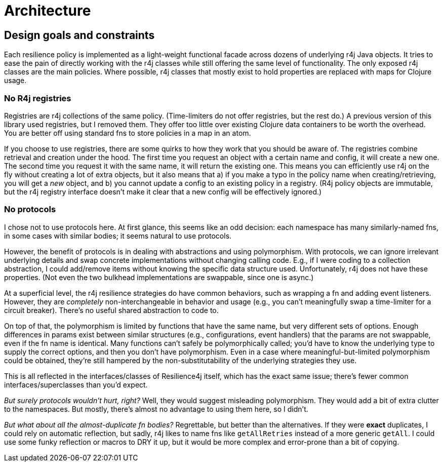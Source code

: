 = Architecture

== Design goals and constraints

Each resilience policy is implemented as a light-weight functional
facade across dozens of underlying r4j Java objects. It tries to ease the
pain of directly working with the r4j classes while still offering the
same level of functionality. The only exposed r4j classes are the main
policies. Where possible, r4j classes that mostly exist to hold properties
are replaced with maps for Clojure usage.

=== No R4j registries

Registries are r4j collections of the same policy. (Time-limiters do not
offer registries, but the rest do.) A previous version of this library
used registries, but I removed them. They offer too little over existing
Clojure data containers to be worth the overhead. You are better off using
standard fns to store policies in a map in an atom.

If you choose to use registries, there are some quirks to how they work
that you should be aware of. The registries combine retrieval and creation
under the hood. The first time you request an object with a certain name
and config, it will create a new one. The second time you request it with
the same name, it will return the existing one. This means you can
efficiently use r4j on the fly without creating a lot of extra objects,
but it also means that a) if you make a typo in the policy name when creating/retrieving, you will get a _new_ object, and b) you cannot
update a config to an existing policy in a registry. (R4j policy objects
are immutable, but the r4j registry interface doesn’t make it clear that
a new config will be effectively ignored.)

=== No protocols

I chose not to use protocols here. At first glance, this seems like an odd
decision: each namespace has many similarly-named fns, in some cases with
similar bodies; it seems natural to use protocols.

However, the benefit of protocols is in dealing with abstractions and
using polymorphism. With protocols, we can ignore irrelevant underlying
details and swap concrete implementations without changing calling code.
E.g., if I were coding to a collection abstraction, I could add/remove
items without knowing the specific data structure used. Unfortunately,
r4j does not have these properties. (Not even the two bulkhead
implementations are swappable, since one is async.)

At a superficial level, the r4j resilience strategies do have common
behaviors, such as wrapping a fn and adding event listeners. However,
they are _completely_ non-interchangeable in behavior and usage (e.g.,
you can’t meaningfully swap a time-limiter for a circuit breaker).
There’s no useful shared abstraction to code to.

On top of that, the polymorphism is limited by functions that have the
same name, but very different sets of options. Enough differences in
params exist between similar structures (e.g., configurations,
event handlers) that the params are not swappable, even if
the fn name is identical. Many functions can’t safely be polymorphically
called; you’d have to know the underlying type to supply the correct
options, and then you don’t have polymorphism. Even in a case where
meaningful-but-limited polymorphism could be obtained, they’re still
hampered by the non-substitutability of the underlying strategies they
use.

This is all reflected in the interfaces/classes of Resilience4j
itself, which has the exact same issue; there’s fewer common
interfaces/superclasses than you’d expect.

_But surely protocols wouldn’t hurt, right?_ Well, they would suggest
misleading polymorphism. They would add a bit of extra clutter to the
namespaces. But mostly, there’s almost no advantage to using them here,
so I didn’t.

_But what about all the almost-duplicate fn bodies?_ Regrettable, but
better than the alternatives. If they were *exact* duplicates, I could
rely on automatic reflection, but sadly, r4j likes to name fns like
`getAllRetries` instead of a more generic `getAll`. I could use some
funky reflection or macros to DRY it up, but it would be more complex
and error-prone than a bit of copying.
